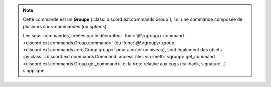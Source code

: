 .. note::
    Cette commande est un **Groupe** (:class:`discord.ext.commands.Group`),
    *i.e.* une commande composée de plusieurs sous-commandes (ou *options*).

    Les sous-commandes, créées par le décorateur
    :func:`@\<group\>.command <discord.ext.commands.Group.command>`
    (ou :func:`@\<group\>.group <discord.ext.commands.core.Group.group>`
    pour ajouter un niveau), sont également des objets
    :py:class:`~discord.ext.commands.Command` accessibles via
    :meth:`<group>.get_command <discord.ext.commands.Group.get_command>`
    et la note relative aux cogs (callback, signature...) s'applique.
